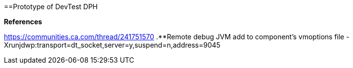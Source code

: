 ==Prototype of DevTest DPH

.**References**
https://communities.ca.com/thread/241751570
.**Remote debug JVM 
add to component's vmoptions file 
-Xrunjdwp:transport=dt_socket,server=y,suspend=n,address=9045
